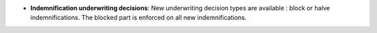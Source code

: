 - **Indemnification underwriting decisions**: New underwriting decision types
  are available : block or halve indemnifications. The blocked part is enforced
  on all new indemnifications.
